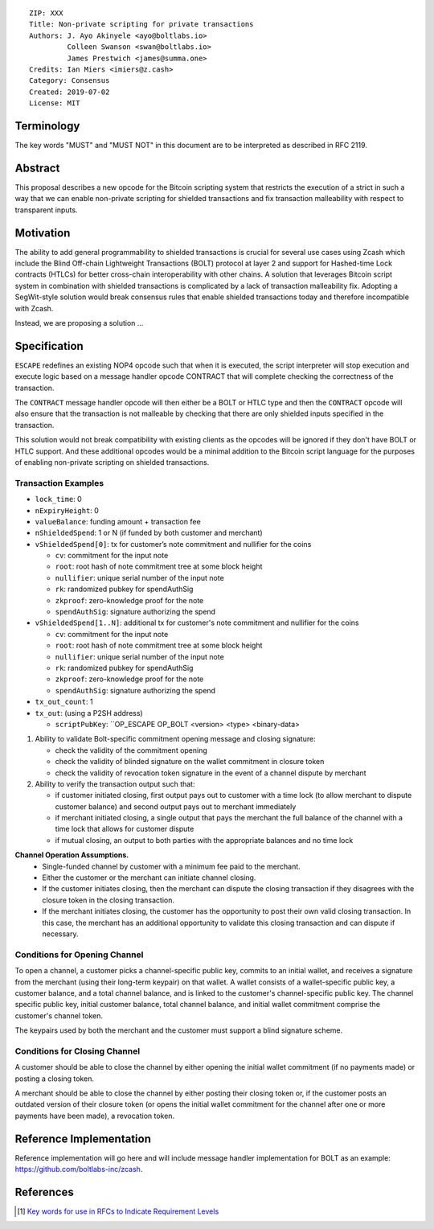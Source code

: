 ::

  ZIP: XXX
  Title: Non-private scripting for private transactions
  Authors: J. Ayo Akinyele <ayo@boltlabs.io>
           Colleen Swanson <swan@boltlabs.io>
           James Prestwich <james@summa.one>
  Credits: Ian Miers <imiers@z.cash>
  Category: Consensus
  Created: 2019-07-02
  License: MIT


Terminology
===========

The key words "MUST" and "MUST NOT" in this document are to be interpreted as described in RFC 2119.

Abstract
========

This proposal describes a new opcode for the Bitcoin scripting system that restricts the execution of a strict in such a way that we can enable non-private scripting for shielded transactions and fix transaction malleability with respect to transparent inputs.

Motivation
==========

The ability to add general programmability to shielded transactions is crucial for several use cases using Zcash which include the Blind Off-chain Lightweight Transactions (BOLT) protocol at layer 2 and support for Hashed-time Lock contracts (HTLCs) for better cross-chain interoperability with other chains.
A solution that leverages Bitcoin script system in combination with shielded transactions is complicated by a lack of transaction malleability fix. Adopting a SegWit-style solution would break consensus rules that enable shielded transactions today and therefore incompatible with Zcash.

Instead, we are proposing a solution ...

Specification
=============

``ESCAPE`` redefines an existing NOP4 opcode such that when it is executed, the script interpreter will stop execution and
execute logic based on a message handler opcode CONTRACT that will complete checking the correctness of the transaction.

The ``CONTRACT`` message handler opcode will then either be a BOLT or HTLC type and then the ``CONTRACT`` opcode will also ensure
that the transaction is not malleable by checking that there are only shielded inputs specified in the transaction.

This solution would not break compatibility with existing clients as the opcodes will be ignored if they don't have BOLT or HTLC support.
And these additional opcodes would be a minimal addition to the Bitcoin script language for the purposes of enabling non-private scripting on
shielded transactions.

Transaction Examples
-------

* ``lock_time``: 0
* ``nExpiryHeight``: 0
* ``valueBalance``: funding amount + transaction fee
* ``nShieldedSpend``: 1 or N (if funded by both customer and merchant)
* ``vShieldedSpend[0]``: tx for customer’s note commitment and nullifier for the coins

  - ``cv``: commitment for the input note
  - ``root``: root hash of note commitment tree at some block height
  - ``nullifier``: unique serial number of the input note
  - ``rk``: randomized pubkey for spendAuthSig
  - ``zkproof``: zero-knowledge proof for the note
  - ``spendAuthSig``: signature authorizing the spend

* ``vShieldedSpend[1..N]``: additional tx for customer's note commitment and nullifier for the coins

  - ``cv``: commitment for the input note
  - ``root``: root hash of note commitment tree at some block height
  - ``nullifier``: unique serial number of the input note
  - ``rk``: randomized pubkey for spendAuthSig
  - ``zkproof``: zero-knowledge proof for the note
  - ``spendAuthSig``: signature authorizing the spend
* ``tx_out_count``: 1
* ``tx_out``: (using a P2SH address)

  - ``scriptPubKey``: ``OP_ESCAPE OP_BOLT <version> <type> <binary-data>

(1) Ability to validate Bolt-specific commitment opening message and closing signature:

    - check the validity of the commitment opening
    - check the validity of blinded signature on the wallet commitment in closure token
    - check the validity of revocation token signature in the event of a channel dispute by merchant

(2) Ability to verify the transaction output such that:

    - if customer initiated closing, first output pays out to customer with a time lock (to allow merchant to dispute customer balance) and second output pays out to merchant immediately
    - if merchant initiated closing, a single output that pays the merchant the full balance of the channel with a time lock that allows for customer dispute
    - if mutual closing, an output to both parties with the appropriate balances and no time lock

**Channel Operation Assumptions.**
 - Single-funded channel by customer with a minimum fee paid to the merchant.
 - Either the customer or the merchant can initiate channel closing.
 - If the customer initiates closing, then the merchant can dispute the closing transaction if they disagrees with the closure token in the closing transaction.
 - If the merchant initiates closing, the customer has the opportunity to post their own valid closing transaction. In this case, the merchant has an additional opportunity to validate this closing transaction and can dispute if necessary.

Conditions for Opening Channel
-------------

To open a channel, a customer picks a channel-specific public key, commits to an initial wallet, and receives a signature from the merchant (using their long-term keypair) on that wallet. A wallet consists of a wallet-specific public key, a customer balance, and a total channel balance, and is linked to the customer's channel-specific public key. The channel specific public key, initial customer balance, total channel balance, and initial wallet commitment comprise the customer's channel token.

The keypairs used by both the merchant and the customer must support a blind signature scheme.

Conditions for Closing Channel
-------------

A customer should be able to close the channel by either opening the initial wallet commitment (if no payments made) or posting a closing token.

A merchant should be able to close the channel by either posting their closing token or, if the customer posts an outdated version of their closure token (or opens the initial wallet commitment for the channel after one or more payments have been made), a revocation token.

Reference Implementation
========================

Reference implementation will go here and will include message handler implementation for BOLT as an example: https://github.com/boltlabs-inc/zcash.

References
==========

.. [#RFC2119] `Key words for use in RFCs to Indicate Requirement Levels <https://tools.ietf.org/html/rfc2119>`_
